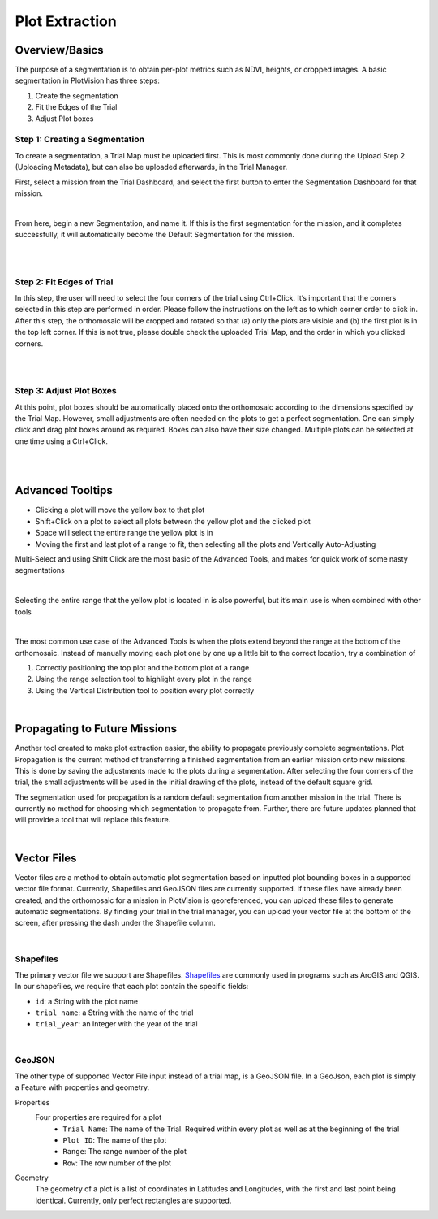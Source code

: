 Plot Extraction
=================

Overview/Basics
---------------

The purpose of a segmentation is to obtain per-plot metrics such as NDVI, heights, or cropped images. A basic segmentation in PlotVision has three steps:

1. Create the segmentation
2. Fit the Edges of the Trial
3. Adjust Plot boxes

Step 1: Creating a Segmentation
^^^^^^^^^^^^^^^^^^^^^^^^^^^^^^^

To create a segmentation, a Trial Map must be uploaded first. This is most commonly done during the Upload Step 2 (Uploading Metadata), but can also be uploaded afterwards, in the Trial Manager.

First, select a mission from the Trial Dashboard, and select the first button to enter the Segmentation Dashboard for that mission.

.. image:: /images/segmentation/entry.png
    :width: 800
    :alt: IMAGE FAILED; ALT DESCRIPTION: Select a mission thumbnail, then the segmentation button on the right.
|

From here, begin a new Segmentation, and name it. If this is the first segmentation for the mission, and it completes successfully, it will automatically become the Default Segmentation for the mission.

.. image:: /images/segmentation/start.png
    :width: 800
    :alt: IMAGE FAILED; ALT DESCRIPTION: Press New Segmentation to begin. On the left should appear a list of previously done segmentations if any.
|

.. image:: /images/segmentation/name.png
    :width: 800
    :alt: IMAGE FAILED; ALT DESCRIPTION: Every segmentation for a mission requires a different name.
|

Step 2: Fit Edges of Trial
^^^^^^^^^^^^^^^^^^^^^^^^^^

In this step, the user will need to select the four corners of the trial using Ctrl+Click. It’s important that the corners selected in this step are performed in order. Please follow the instructions on the left as to which corner order to click in. After this step, the orthomosaic will be cropped and rotated so that (a) only the plots are visible and (b) the first plot is in the top left corner. If this is not true, please double check the uploaded Trial Map, and the order in which you clicked corners.

.. image:: /images/segmentation/select_corners.png
    :width: 800
    :alt: IMAGE FAILED; ALT DESCRIPTION: Using Ctrl+Click, select the 4 corners of the trial, getting as close to accurate as possible.
|

.. image:: /images/segmentation/crop_and_rotate.png
    :width: 800
    :alt: IMAGE FAILED; ALT DESCRIPTION: Hit crop and rotate to move on the to next step.
|

Step 3: Adjust Plot Boxes
^^^^^^^^^^^^^^^^^^^^^^^^^

At this point, plot boxes should be automatically placed onto the orthomosaic according to the dimensions specified by the Trial Map. However, small adjustments are often needed on the plots to get a perfect segmentation. One can simply click and drag plot boxes around as required. Boxes can also have their size changed. Multiple plots can be selected at one time using a Ctrl+Click.

.. image:: /images/segmentation/moving.gif
    :width: 800
    :alt: IMAGE FAILED; ALT DESCRIPTION: Clicking and dragging plots should move them.
|

.. image:: /images/segmentation/adjust_size.gif
    :width: 800
    :alt: IMAGE FAILED; ALT DESCRIPTION: You can adjust the size of the plots on the left, with positive or negative numbers to increase or decrease all plots selected.
|

Advanced Tooltips
-----------------

- Clicking a plot will move the yellow box to that plot
- Shift+Click on a plot to select all plots between the yellow plot and the clicked plot
- Space will select the entire range the yellow plot is in
- Moving the first and last plot of a range to fit, then selecting all the plots and Vertically Auto-Adjusting

Multi-Select and using Shift Click are the most basic of the Advanced Tools, and makes for quick work of some nasty segmentations

.. image:: /images/segmentation/multiselect.gif
    :width: 800
    :alt: IMAGE FAILED; ALT DESCRIPTION: Using the Ctrl button, you can select more than one plot.
|

Selecting the entire range that the yellow plot is located in is also powerful, but it’s main use is when combined with other tools

.. image:: /images/segmentation/move_range.gif
    :width: 800
    :alt: IMAGE FAILED; ALT DESCRIPTION: Using the spacebar, you can select an entire range of plots.
|

The most common use case of the Advanced Tools is when the plots extend beyond the range at the bottom of the orthomosaic. Instead of manually moving each plot one by one up a little bit to the correct location, try a combination of

1. Correctly positioning the top plot and the bottom plot of a range
2. Using the range selection tool to highlight every plot in the range
3. Using the Vertical Distribution tool to position every plot correctly

.. image:: images/segmentation/accordion.gif
    :width: 800
    :alt: IMAGE FAILED; ALT DESCRIPTION: Fix accordion
|

Propagating to Future Missions
------------------------------

Another tool created to make plot extraction easier, the ability to propagate previously complete segmentations. Plot Propagation is the current method of transferring a finished segmentation from an earlier mission onto new missions. This is done by saving the adjustments made to the plots during a segmentation. After selecting the four corners of the trial, the small adjustments will be used in the initial drawing of the plots, instead of the default square grid.

The segmentation used for propagation is a random default segmentation from another mission in the trial. There is currently no method for choosing which segmentation to propagate from. Further, there are future updates planned that will provide a tool that will replace this feature.

.. image:: /images/segmentation/propagation.png
    :width: 800
    :alt: IMAGE FAILED; ALT DESCRIPTION: The button to propagate a previous segmentation is in the same view as naming a segmentation, in a checkbox.
|

Vector Files
-------------

Vector files are a method to obtain automatic plot segmentation based on inputted plot bounding boxes in a supported vector file format. Currently, Shapefiles and GeoJSON files are currently supported. If these files have already been created, and the orthomosaic for a mission in PlotVision is georeferenced, you can upload these files to generate automatic segmentations. By finding your trial in the trial manager, you can upload your vector file at the bottom of the screen, after pressing the dash under the Shapefile column.

.. image:: /images/segmentation/upload_vector_files.png
    :width: 800
    :alt: IMAGE FAILED; ALT DESCRIPTION: Trial metadata such as vector files can be uploaded from the trial manager screen.
|

Shapefiles
^^^^^^^^^^^

The primary vector file we support are Shapefiles. `Shapefiles <https://en.wikipedia.org/wiki/Shapefile>`_ are commonly used in programs such as ArcGIS and QGIS. In our shapefiles, we require that each plot contain the specific fields:

- ``id``: a String with the plot name
- ``trial_name``: a String with the name of the trial
- ``trial_year``: an Integer with the year of the trial

.. image:: /images/segmentation/shapefiles.png
    :width: 800
    :alt: IMAGE FAILED; ALT DESCRIPTION: Shapefiles of plots withing the QGIS software.
|

GeoJSON
^^^^^^^^

The other type of supported Vector File input instead of a trial map, is a GeoJSON file. In a GeoJson, each plot is simply a Feature with properties and geometry.

Properties
    Four properties are required for a plot
        - ``Trial Name``: The name of the Trial. Required within every plot as well as at the beginning of the trial
        - ``Plot ID``: The name of the plot
        - ``Range``: The range number of the plot
        - ``Row``: The row number of the plot

Geometry
    The geometry of a plot is a list of coordinates in Latitudes and Longitudes, with the first and last point being identical. Currently, only perfect rectangles are supported.

.. code-block::
    :caption: An example of a single plot GeoJSON

    {
        "type": "FeatureCollection",
        "name": "TRIAL NAME",
        "crs": {
            "type": "name",
            "properties": {
                "name": "urn:ogc:def:crs:OGC:1.3:CRS84"
            }
        },
        "features": [
            {
                "type": "Feature",
                "properties": {
                    "Trial Name": "TRIAL NAME",
                    "Plot ID": "Border",
                    "Range": "1",
                    "Row": "1",
                },
                "geometry": {
                    "type": "MultiPolygon",
                    "coordinates": [
                        [
                            [
                                [
                                    -97.25913321674533,
                                    49.65617169721878
                                ],
                                [
                                    -97.2591332138398,
                                    49.656182488633114
                                ],
                                [
                                    -97.25909719820562,
                                    49.65618248454055
                                ],
                                [
                                    -97.25909720111912,
                                    49.656171693126296
                                ],
                                [
                                    -97.25913321674533,
                                    49.65617169721878
                                ]
                            ]
                        ]
                    ]
                }
            },
        .........
        }
